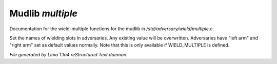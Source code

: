 Mudlib *multiple*
******************

Documentation for the wield-multiple functions for the mudlib in */std/adversary/wield/multiple.c*.

.. c:function:: void set_wield_slots(string *list)

Set the names of wielding slots in adversaries. Any existing value
will be overwritten. Adversaries have "left arm" and "right arm"
set as default values normally. Note that this is only available if
WIELD_MULTIPLE is defined.



*File generated by Lima 1.1a4 reStructured Text daemon.*
